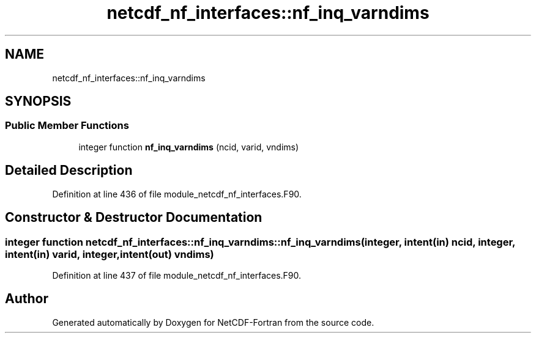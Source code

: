.TH "netcdf_nf_interfaces::nf_inq_varndims" 3 "Wed Jan 17 2018" "Version 4.5.0-development" "NetCDF-Fortran" \" -*- nroff -*-
.ad l
.nh
.SH NAME
netcdf_nf_interfaces::nf_inq_varndims
.SH SYNOPSIS
.br
.PP
.SS "Public Member Functions"

.in +1c
.ti -1c
.RI "integer function \fBnf_inq_varndims\fP (ncid, varid, vndims)"
.br
.in -1c
.SH "Detailed Description"
.PP 
Definition at line 436 of file module_netcdf_nf_interfaces\&.F90\&.
.SH "Constructor & Destructor Documentation"
.PP 
.SS "integer function netcdf_nf_interfaces::nf_inq_varndims::nf_inq_varndims (integer, intent(in) ncid, integer, intent(in) varid, integer, intent(out) vndims)"

.PP
Definition at line 437 of file module_netcdf_nf_interfaces\&.F90\&.

.SH "Author"
.PP 
Generated automatically by Doxygen for NetCDF-Fortran from the source code\&.
